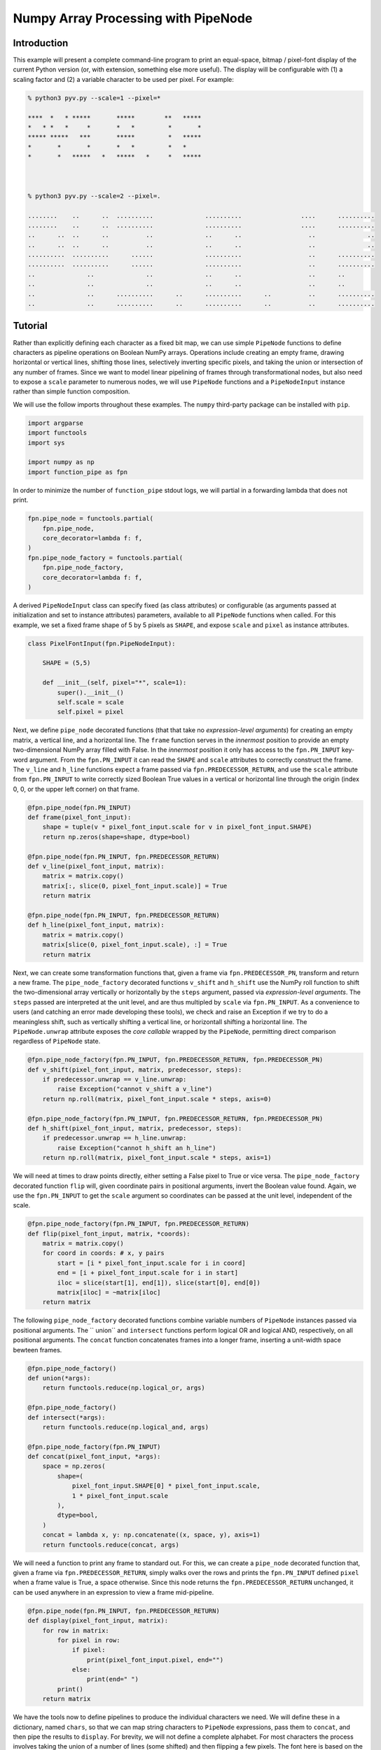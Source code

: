 Numpy Array Processing with PipeNode
************************************

Introduction
============

This example will present a complete command-line program to print an equal-space, bitmap / pixel-font display of the current Python version (or, with extension, something else more useful). The display will be configurable with (1) a scaling factor and (2) a variable character to be used per pixel. For example:

.. code-block:: none

    % python3 pyv.py --scale=1 --pixel=*

    ****  *   * *****       *****        **   *****
    *   * *   *     *       *   *         *       *
    ***** *****   ***       *****         *   *****
    *       *       *       *   *         *   *
    *       *   *****   *   *****   *     *   *****



    % python3 pyv.py --scale=2 --pixel=.

    ........    ..      ..  ..........              ..........                ....      ..........
    ........    ..      ..  ..........              ..........                ....      ..........
    ..      ..  ..      ..          ..              ..      ..                  ..              ..
    ..      ..  ..      ..          ..              ..      ..                  ..              ..
    ..........  ..........      ......              ..........                  ..      ..........
    ..........  ..........      ......              ..........                  ..      ..........
    ..              ..              ..              ..      ..                  ..      ..
    ..              ..              ..              ..      ..                  ..      ..
    ..              ..      ..........      ..      ..........      ..          ..      ..........
    ..              ..      ..........      ..      ..........      ..          ..      ..........

Tutorial
========

Rather than explicitly defining each character as a fixed bit map, we can use simple ``PipeNode`` functions to define characters as pipeline operations on Boolean NumPy arrays. Operations include creating an empty frame, drawing horizontal or vertical lines, shifting those lines, selectively inverting specific pixels, and taking the union or intersection of any number of frames. Since we want to model linear pipelining of frames through transformational nodes, but also need to expose a ``scale`` parameter to numerous nodes, we will use ``PipeNode`` functions and a ``PipeNodeInput`` instance rather than simple function composition.

We will use the follow imports throughout these examples. The ``numpy`` third-party package can be installed with ``pip``.

.. code-block:: python
    :class: copy-button

    import argparse
    import functools
    import sys

    import numpy as np
    import function_pipe as fpn

In order to minimize the number of ``function_pipe`` stdout logs, we will partial in a forwarding lambda that does not print.

.. code-block:: python
    :class: copy-button

    fpn.pipe_node = functools.partial(
        fpn.pipe_node,
        core_decorator=lambda f: f,
    )
    fpn.pipe_node_factory = functools.partial(
        fpn.pipe_node_factory,
        core_decorator=lambda f: f,
    )


A derived ``PipeNodeInput`` class can specify fixed (as class attributes) or configurable (as arguments passed at initialization and set to instance attributes) parameters, available to all ``PipeNode`` functions when called. For this example, we set a fixed frame shape of 5 by 5 pixels as ``SHAPE``, and expose ``scale`` and ``pixel`` as instance attributes.


.. code-block:: python
    :class: copy-button

    class PixelFontInput(fpn.PipeNodeInput):

        SHAPE = (5,5)

        def __init__(self, pixel="*", scale=1):
            super().__init__()
            self.scale = scale
            self.pixel = pixel


Next, we define ``pipe_node`` decorated functions (that that take no *expression-level arguments*) for creating an empty matrix, a vertical line, and a horizontal line. The ``frame`` function serves in the *innermost* position to provide an empty two-dimensional NumPy array filled with False. In the *innermost* position it only has access to the ``fpn.PN_INPUT`` key-word argument. From the ``fpn.PN_INPUT`` it can read the ``SHAPE`` and ``scale`` attributes to correctly construct the frame. The ``v_line`` and ``h_line`` functions expect a frame passed via ``fpn.PREDECESSOR_RETURN``, and use the ``scale`` attribute from  ``fpn.PN_INPUT`` to write correctly sized Boolean True values in a vertical or horizontal line through the origin (index 0, 0, or the upper left corner) on that frame.

.. code-block:: python
    :class: copy-button

    @fpn.pipe_node(fpn.PN_INPUT)
    def frame(pixel_font_input):
        shape = tuple(v * pixel_font_input.scale for v in pixel_font_input.SHAPE)
        return np.zeros(shape=shape, dtype=bool)

    @fpn.pipe_node(fpn.PN_INPUT, fpn.PREDECESSOR_RETURN)
    def v_line(pixel_font_input, matrix):
        matrix = matrix.copy()
        matrix[:, slice(0, pixel_font_input.scale)] = True
        return matrix

    @fpn.pipe_node(fpn.PN_INPUT, fpn.PREDECESSOR_RETURN)
    def h_line(pixel_font_input, matrix):
        matrix = matrix.copy()
        matrix[slice(0, pixel_font_input.scale), :] = True
        return matrix


Next, we can create some transformation functions that, given a frame via ``fpn.PREDECESSOR_PN``, transform and return a new frame. The ``pipe_node_factory`` decorated functions ``v_shift`` and ``h_shift`` use the NumPy roll function to shift the two-dimensional array vertically or horizontally by the ``steps`` argument, passed via *expression-level arguments*. The ``steps`` passed are interpreted at the unit level, and are thus multipled by ``scale`` via ``fpn.PN_INPUT``. As a convenience to users (and catching an error made developing these tools), we check and raise an Exception if we try to do a meaningless shift, such as vertically shifting a vertical line, or horizontall shifting a horizontal line. The ``PipeNode.unwrap`` attribute exposes the *core callable* wrapped by the ``PipeNode``, permitting direct comparison regardless of ``PipeNode`` state.



.. code-block:: python
    :class: copy-button

    @fpn.pipe_node_factory(fpn.PN_INPUT, fpn.PREDECESSOR_RETURN, fpn.PREDECESSOR_PN)
    def v_shift(pixel_font_input, matrix, predecessor, steps):
        if predecessor.unwrap == v_line.unwrap:
            raise Exception("cannot v_shift a v_line")
        return np.roll(matrix, pixel_font_input.scale * steps, axis=0)

    @fpn.pipe_node_factory(fpn.PN_INPUT, fpn.PREDECESSOR_RETURN, fpn.PREDECESSOR_PN)
    def h_shift(pixel_font_input, matrix, predecessor, steps):
        if predecessor.unwrap == h_line.unwrap:
            raise Exception("cannot h_shift an h_line")
        return np.roll(matrix, pixel_font_input.scale * steps, axis=1)



We will need at times to draw points directly, either setting a False pixel to True or vice versa. The ``pipe_node_factory`` decorated function ``flip`` will, given coordinate pairs in positional arguments, invert the Boolean value found. Again, we use the ``fpn.PN_INPUT`` to get the ``scale`` argument so coordinates can be passed at the unit level, independent of the scale.


.. code-block:: python
    :class: copy-button

    @fpn.pipe_node_factory(fpn.PN_INPUT, fpn.PREDECESSOR_RETURN)
    def flip(pixel_font_input, matrix, *coords):
        matrix = matrix.copy()
        for coord in coords: # x, y pairs
            start = [i * pixel_font_input.scale for i in coord]
            end = [i + pixel_font_input.scale for i in start]
            iloc = slice(start[1], end[1]), slice(start[0], end[0])
            matrix[iloc] = ~matrix[iloc]
        return matrix


The following ``pipe_node_factory`` decorated functions combine variable numbers of ``PipeNode`` instances passed via positional arguments. The `` union`` and ``intersect`` functions perform logical OR and logical AND, respectively, on all positional arguments. The ``concat`` function concatenates frames into a longer frame, inserting a unit-width space bewteen frames.


.. code-block:: python
    :class: copy-button

    @fpn.pipe_node_factory()
    def union(*args):
        return functools.reduce(np.logical_or, args)

    @fpn.pipe_node_factory()
    def intersect(*args):
        return functools.reduce(np.logical_and, args)

    @fpn.pipe_node_factory(fpn.PN_INPUT)
    def concat(pixel_font_input, *args):
        space = np.zeros(
            shape=(
                pixel_font_input.SHAPE[0] * pixel_font_input.scale,
                1 * pixel_font_input.scale
            ),
            dtype=bool,
        )
        concat = lambda x, y: np.concatenate((x, space, y), axis=1)
        return functools.reduce(concat, args)


We will need a function to print any frame to standard out. For this, we can create a ``pipe_node`` decorated function that, given a frame via ``fpn.PREDECESSOR_RETURN``, simply walks over the rows and prints the ``fpn.PN_INPUT`` defined ``pixel`` when a frame value is True, a space otherwise. Since this node returns the ``fpn.PREDECESSOR_RETURN`` unchanged, it can be used anywhere in an expression to view a frame mid-pipeline.


.. code-block:: python
    :class: copy-button

    @fpn.pipe_node(fpn.PN_INPUT, fpn.PREDECESSOR_RETURN)
    def display(pixel_font_input, matrix):
        for row in matrix:
            for pixel in row:
                if pixel:
                    print(pixel_font_input.pixel, end="")
                else:
                    print(end=" ")
            print()
        return matrix


We have the tools now to define pipelines to produce the individual characters we need. We will define these in a dictionary, named ``chars``, so that we can map string characters to ``PipeNode`` expressions, pass them to ``concat``, and then pipe the results to ``display``. For brevity, we will not define a complete alphabet. For most characters the process involves taking the union of a number of lines (some shifted) and then flipping a few pixels. The font here is based on the Visitor font:

http://www.dafont.com/visitor.font


.. code-block:: python
    :class: copy-button

    chars = {
        "_" : frame,
        "." : frame | flip((2,4)),
        "p" : (
            union(
                frame | v_line,
                frame | h_line,
                frame | h_line | v_shift(2),
            )
            | flip((4,0), (4,1))
        ),
        "y" : (
            frame
            | h_line
            | v_shift(2)
            | flip((0,0), (0,1), (2,3), (2,4), (4,0), (4,1))
        ),
        "0" : union(
            frame | v_line,
            frame | v_line | h_shift(-1),
            frame | h_line,
            frame | h_line | v_shift(-1),
        ),
        "1" : frame | v_line | h_shift(2) | flip((1,0)),
        "2" : (
            union(
                frame | h_line,
                frame | h_line | v_shift(2),
                frame | h_line | v_shift(4),
            )
            | flip((4, 1), (0, 3))
        ),
        "3" : (
            union(
                frame | h_line,
                frame | h_line | v_shift(-1),
                frame | v_line | h_shift(4),
            )
            | flip((2, 2), (3, 2))
        ),
        "4" : (
            union(
                frame | h_line | v_shift(2),
                frame | v_line | h_shift(-1),
            )
            | flip((0, 0), (0, 1))
        ),
        "5" : (
            union(
                frame | h_line,
                frame | h_line | v_shift(2),
                frame | h_line | v_shift(-1),
            )
            | flip((0, 1), (4, 3))
        ),
        "6" : (
            union(
                frame | h_line,
                frame | h_line | v_shift(2),
                frame | h_line | v_shift(-1),
                frame | v_line,
            )
            | flip((4, 3))
        ),
        "7" : (
            (
                frame | h_line
            )
            | flip((2, 4), (2, 3), (3, 2), (4, 1))
        ),
        "8" : (
            union(
                frame | h_line,
                frame | h_line | v_shift(2),
                frame | h_line | v_shift(-1),
                frame | v_line,
                frame | v_line | h_shift(4)
            )
        ),
        "9" : (
            union(
                frame | h_line,
                frame | h_line | v_shift(2),
                frame | h_line | v_shift(-1),
                frame | v_line,
                frame | v_line | h_shift(4)
            )
            | flip((0, 3), (0, 4), (1, 4), (2, 4), (3, 4))
        ),
    }


We need a function to produce the final ``PipeNode`` expression. The ``msg_display_pipeline`` function, given a string message, will return the ``PipeNode`` expression combining ``concat`` and ``display``, where ``concat`` is called with PipeNode positional arguments, mapped from ``chars``, for each character passed in ``msg``. We map the "_" character for any characters not defined in ``chars``.


.. code-block:: python
    :class: copy-button

    def msg_display_pipeline(msg):
        get_char = lambda char: chars.get(char.lower(), chars["_"])
        return concat(*tuple(map(get_char, msg))) | display


Finally, we can define the outer-most application function, which will parse command-line arguments for ``pixel`` and ``scale`` with ``argparse.ArgumentParser``. The ``msg_display_pipeline`` function is called with the prepared ``msg`` string, returning ``f``, a ``PipeNode`` function configured to generate and display the ``msg`` as a banner. A ``PixelFontInput`` instance is created with the ``pixel`` and ``scale`` arguments received from the command line. At last, all *core callables* are called with the evocation of ``f`` with the ``__getitem__`` syntax, passing the ``PixelFontInput`` instance ``pixel_font_input``.


.. code-block:: python
    :class: copy-button

    def version_banner(args):

        p = argparse.ArgumentParser(
            description="Display the Python version in a banner",
        )
        p.add_argument(
            "--pixel",
            default="*",
            help="Set the character used for each pixel of the banner.",
        )
        p.add_argument(
            "--scale",
            default=1,
            type=int,
            help="Set the pixel scale for the banner.",
        )
        namespace = p.parse_args(args)
        assert len(namespace.pixel) == 1
        assert namespace.scale > 0

        msg = "py%s.%s.%s" % sys.version_info[:3]
        f = msg_display_pipeline(msg)

        pixel_font_input = PixelFontInput(pixel=namespace.pixel, scale=namespace.scale)
        f[pixel_font_input]


    if __name__ == "__main__":
        version_banner(sys.argv[1:])

Conclusion
==========

After going through this tutorial, you should now have an understanding of:

   - How to use ``fpn.PipeNode`` to do complex numpy array data pipline processing.

Here is all of the code examples we have seen so far:

.. code-block:: python
    :class: copy-button

    import argparse
    import functools
    import sys

    import numpy as np
    import function_pipe as fpn

    fpn.pipe_node = functools.partial(
        fpn.pipe_node,
        core_decorator=lambda f: f,
    )
    fpn.pipe_node_factory = functools.partial(
        fpn.pipe_node_factory,
        core_decorator=lambda f: f,
    )

    class PixelFontInput(fpn.PipeNodeInput):

        SHAPE = (5,5)

        def __init__(self, pixel="*", scale=1):
            super().__init__()
            self.scale = scale
            self.pixel = pixel

    @fpn.pipe_node(fpn.PN_INPUT)
    def frame(pixel_font_input):
        shape = tuple(v * pixel_font_input.scale for v in pixel_font_input.SHAPE)
        return np.zeros(shape=shape, dtype=bool)

    @fpn.pipe_node(fpn.PN_INPUT, fpn.PREDECESSOR_RETURN)
    def v_line(pixel_font_input, matrix):
        matrix = matrix.copy()
        matrix[:, slice(0, pixel_font_input.scale)] = True
        return matrix

    @fpn.pipe_node(fpn.PN_INPUT, fpn.PREDECESSOR_RETURN)
    def h_line(pixel_font_input, matrix):
        matrix = matrix.copy()
        matrix[slice(0, pixel_font_input.scale), :] = True
        return matrix

    @fpn.pipe_node_factory(fpn.PN_INPUT, fpn.PREDECESSOR_RETURN, fpn.PREDECESSOR_PN)
    def v_shift(pixel_font_input, matrix, predecessor, steps):
        if predecessor.unwrap == v_line.unwrap:
            raise Exception("cannot v_shift a v_line")
        return np.roll(matrix, pixel_font_input.scale * steps, axis=0)

    @fpn.pipe_node_factory(fpn.PN_INPUT, fpn.PREDECESSOR_RETURN, fpn.PREDECESSOR_PN)
    def h_shift(pixel_font_input, matrix, predecessor, steps):
        if predecessor.unwrap == h_line.unwrap:
            raise Exception("cannot h_shift an h_line")
        return np.roll(matrix, pixel_font_input.scale * steps, axis=1)

    @fpn.pipe_node_factory(fpn.PN_INPUT, fpn.PREDECESSOR_RETURN)
    def flip(pixel_font_input, matrix, *coords):
        matrix = matrix.copy()
        for coord in coords: # x, y pairs
            start = [i * pixel_font_input.scale for i in coord]
            end = [i + pixel_font_input.scale for i in start]
            iloc = slice(start[1], end[1]), slice(start[0], end[0])
            matrix[iloc] = ~matrix[iloc]
        return matrix

    @fpn.pipe_node_factory()
    def union(*args):
        return functools.reduce(np.logical_or, args)

    @fpn.pipe_node_factory()
    def intersect(*args):
        return functools.reduce(np.logical_and, args)

    @fpn.pipe_node_factory(fpn.PN_INPUT)
    def concat(pixel_font_input, *args):
        space = np.zeros(
            shape=(
                pixel_font_input.SHAPE[0] * pixel_font_input.scale,
                1 * pixel_font_input.scale
            ),
            dtype=bool,
        )
        concat = lambda x, y: np.concatenate((x, space, y), axis=1)
        return functools.reduce(concat, args)

    @fpn.pipe_node(fpn.PN_INPUT, fpn.PREDECESSOR_RETURN)
    def display(pixel_font_input, matrix):
        for row in matrix:
            for pixel in row:
                if pixel:
                    print(pixel_font_input.pixel, end="")
                else:
                    print(end=" ")
            print()
        return matrix

    chars = {
        "_" : frame,
        "." : frame | flip((2,4)),
        "p" : (
            union(
                frame | v_line,
                frame | h_line,
                frame | h_line | v_shift(2),
            )
            | flip((4,0), (4,1))
        ),
        "y" : (
            frame
            | h_line
            | v_shift(2)
            | flip((0,0), (0,1), (2,3), (2,4), (4,0), (4,1))
        ),
        "0" : union(
            frame | v_line,
            frame | v_line | h_shift(-1),
            frame | h_line,
            frame | h_line | v_shift(-1),
        ),
        "1" : frame | v_line | h_shift(2) | flip((1,0)),
        "2" : (
            union(
                frame | h_line,
                frame | h_line | v_shift(2),
                frame | h_line | v_shift(4),
            )
            | flip((4, 1), (0, 3))
        ),
        "3" : (
            union(
                frame | h_line,
                frame | h_line | v_shift(-1),
                frame | v_line | h_shift(4),
            )
            | flip((2, 2), (3, 2))
        ),
        "4" : (
            union(
                frame | h_line | v_shift(2),
                frame | v_line | h_shift(-1),
            )
            | flip((0, 0), (0, 1))
        ),
        "5" : (
            union(
                frame | h_line,
                frame | h_line | v_shift(2),
                frame | h_line | v_shift(-1),
            )
            | flip((0, 1), (4, 3))
        ),
        "6" : (
            union(
                frame | h_line,
                frame | h_line | v_shift(2),
                frame | h_line | v_shift(-1),
                frame | v_line,
            )
            | flip((4, 3))
        ),
        "7" : (
            (
                frame | h_line
            )
            | flip((2, 4), (2, 3), (3, 2), (4, 1))
        ),
        "8" : (
            union(
                frame | h_line,
                frame | h_line | v_shift(2),
                frame | h_line | v_shift(-1),
                frame | v_line,
                frame | v_line | h_shift(4)
            )
        ),
        "9" : (
            union(
                frame | h_line,
                frame | h_line | v_shift(2),
                frame | h_line | v_shift(-1),
                frame | v_line,
                frame | v_line | h_shift(4)
            )
            | flip((0, 3), (0, 4), (1, 4), (2, 4), (3, 4))
        ),
    }

    def msg_display_pipeline(msg):
        get_char = lambda char: chars.get(char.lower(), chars["_"])
        return concat(*tuple(map(get_char, msg))) | display

    def version_banner(args):

        p = argparse.ArgumentParser(
            description="Display the Python version in a banner",
        )
        p.add_argument(
            "--pixel",
            default="*",
            help="Set the character used for each pixel of the banner.",
        )
        p.add_argument(
            "--scale",
            default=1,
            type=int,
            help="Set the pixel scale for the banner.",
        )
        namespace = p.parse_args(args)
        assert len(namespace.pixel) == 1
        assert namespace.scale > 0

        msg = "py%s.%s.%s" % sys.version_info[:3]
        f = msg_display_pipeline(msg)

        pixel_font_input = PixelFontInput(pixel=namespace.pixel, scale=namespace.scale)
        f[pixel_font_input]


    if __name__ == "__main__":
        version_banner(sys.argv[1:])
